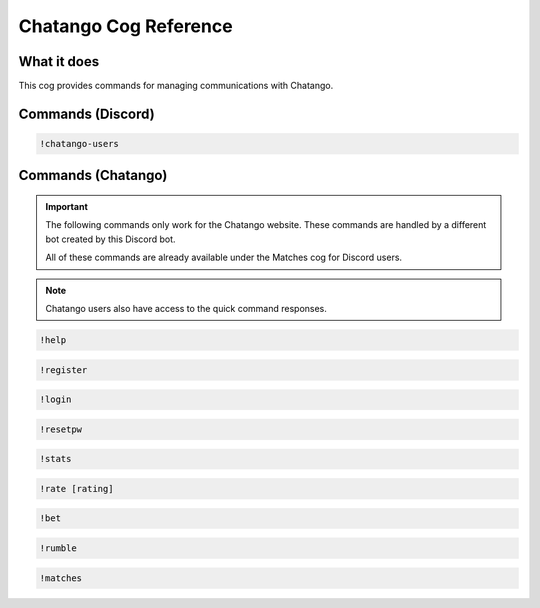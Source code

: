 .. Chatango Cog Reference

======================
Chatango Cog Reference
======================

------------
What it does
------------

This cog provides commands for managing communications with Chatango.

------------------
Commands (Discord)
------------------

.. code-block:: console
    :caption: this detail
    :name: this name

    !chatango-send

.. code-block:: console

    !chatango-users
	
-------------------
Commands (Chatango)
-------------------

.. important::

	The following commands only work for the Chatango website.
	These commands are handled by a different bot created by this Discord bot.
	
	All of these commands are already available under the Matches cog for Discord users.

.. note::

	Chatango users also have access to the quick command responses.

.. code-block:: console

    !help

.. code-block:: console

    !register

.. code-block:: console

    !login

.. code-block:: console

    !resetpw

.. code-block:: console

    !stats

.. code-block:: console

    !rate [rating]

.. code-block:: console

    !bet

.. code-block:: console

    !rumble

.. code-block:: console

    !matches
